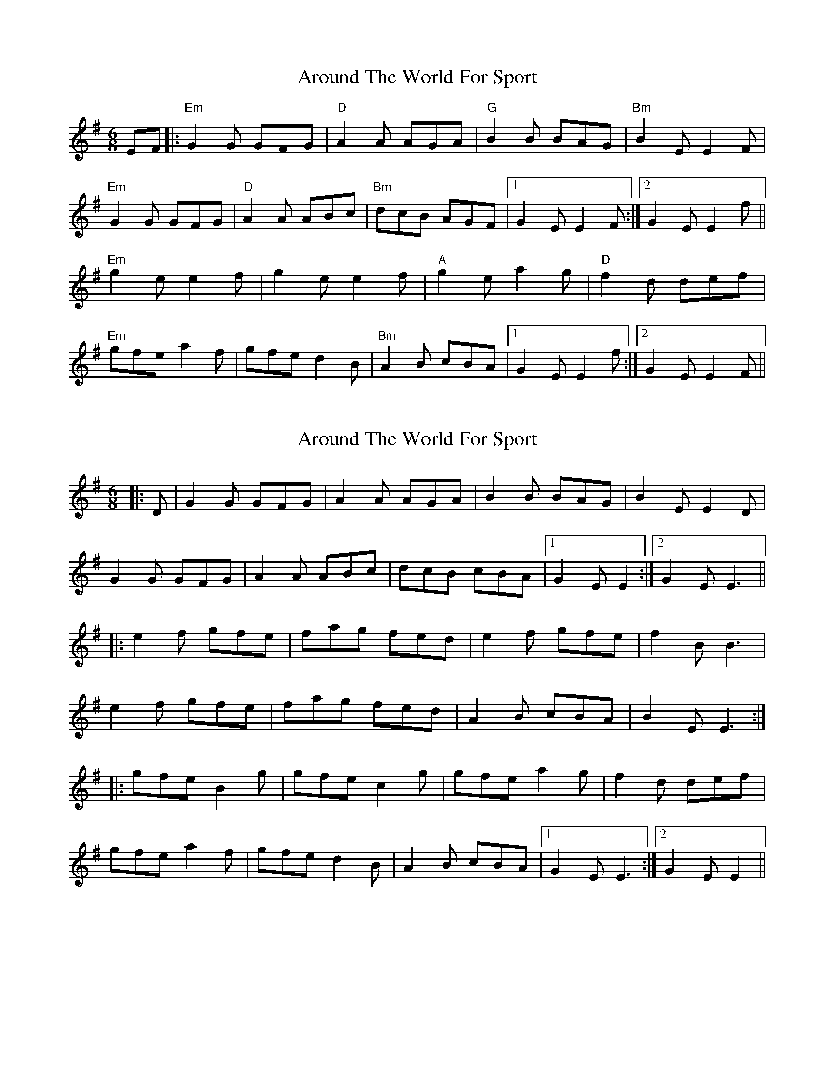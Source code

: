 X: 1
T: Around The World For Sport
Z: petemay
S: https://thesession.org/tunes/3149#setting3149
R: jig
M: 6/8
L: 1/8
K: Emin
EF|:"Em"G2G GFG|"D"A2A AGA|"G"B2B BAG|"Bm"B2E E2F|
"Em"G2G GFG|"D"A2A ABc|"Bm"dcB AGF|1 G2E E2F:|2G2E E2f||
"Em"g2e e2f|g2e e2f|"A"g2e a2g|"D"f2d def|
"Em"gfe a2f|gfe d2B|"Bm"A2B cBA|1 G2E E2f :|2 G2E E2F||
X: 2
T: Around The World For Sport
Z: Mix O'Lydian
S: https://thesession.org/tunes/3149#setting21298
R: jig
M: 6/8
L: 1/8
K: Emin
|: D | G2 G GFG | A2 A AGA | B2 B BAG | B2 E E2 D |
G2 G GFG | A2 A ABc | dcB cBA | [1 G2 E E2 :| [2 G2 E E3 ||
|: e2 f gfe | fag fed |e2 f gfe| f2 B B3 |
e2 f gfe | fag fed | A2 B cBA | B2 E E3 :|
|: gfe B2g | gfe c2g | gfe a2g | f2d def |
gfe a2f | gfe d2B | A2B cBA | [1 G2 E E3 :| [2 G2 E E2 ||
X: 3
T: Around The World For Sport
Z: Boots MacAllen
S: https://thesession.org/tunes/3149#setting21673
R: jig
M: 6/8
L: 1/8
K: Gmaj
|: G3 G3 | ABA A2G | B3 BAG | B2 E E2 F |
G3 G3| ABA ABc | d2A BAG |F2 D D3:||
|: g2 e3 f| g2 e3 f |g2 e a2 g| f2 d d2 f |
g2 e a2 f | g2 e edc | BcB BAG | F2 D D3:||

